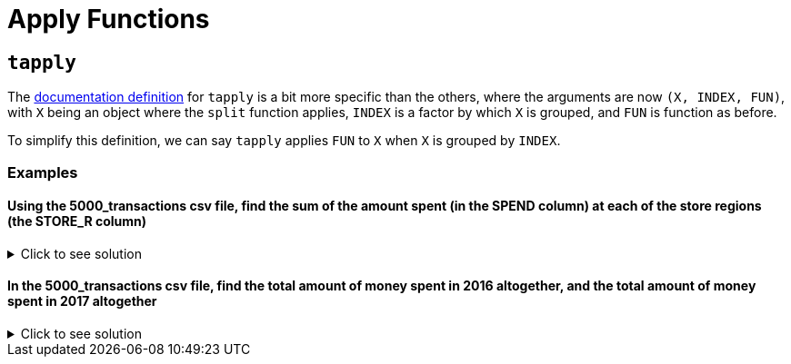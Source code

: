 = Apply Functions

== `tapply`

The https://www.rdocumentation.org/packages/base/versions/3.6.2/topics/tapply[documentation definition] for `tapply` is a bit more specific than the others, where the arguments are now `(X, INDEX, FUN)`, with `X` being an object where the `split` function applies, `INDEX` is a factor by which `X` is grouped, and `FUN` is function as before.

To simplify this definition, we can say `tapply` applies `FUN` to `X` when `X` is grouped by `INDEX`.

=== Examples

==== Using the 5000_transactions csv file, find the sum of the amount spent (in the SPEND column) at each of the store regions (the STORE_R column)

.Click to see solution
[%collapsible]
====
[source,R]
----
# read in data
library(data.table)
myDF <- fread("/anvil/projects/tdm/data/8451/The_Complete_Journey_2_Master/5000_transactions.csv")
     
tapply(myDF$SPEND, myDF$STORE_R, sum, na.rm=TRUE)
----

----
CENTRAL
    8897305.13999992
EAST
    11699446.8599998
SOUTH
    7957920.76999994
WEST
    9680106.5399999
----
====

====  In the 5000_transactions csv file, find the total amount of money spent in 2016 altogether, and the total amount of money spent in 2017 altogether

.Click to see solution
[%collapsible]
====
[source,R]
----     
tapply(myDF$SPEND, myDF$YEAR, sum, na.rm=TRUE)
----

----
2016
    19051720.0099997
2017
    19183059.2999997
----
====